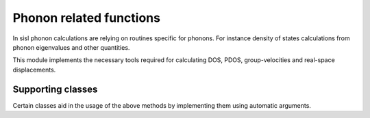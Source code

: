 .. _physics.phonon:

Phonon related functions
==========================

.. module:: sisl.physics.phonon

In sisl phonon calculations are relying on routines
specific for phonons. For instance density of states calculations from
phonon eigenvalues and other quantities.

This module implements the necessary tools required for calculating
DOS, PDOS, group-velocities and real-space displacements.

.. autosummary::
   :toctree: generated/

   DOS
   PDOS


Supporting classes
------------------

Certain classes aid in the usage of the above methods by implementing them
using automatic arguments.

.. autosummary::
   :toctree: generated/

   CoefficientPhonon
   ModePhonon
   ModeCPhonon
   EigenvaluePhonon
   EigenvectorPhonon
   EigenmodePhonon
